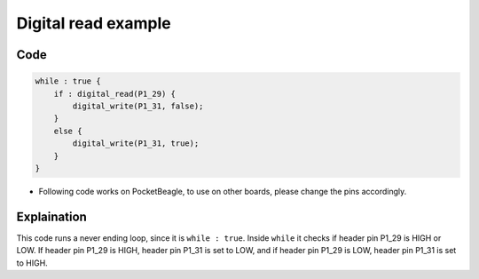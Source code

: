 Digital read example
====================

.. image:: images/led_button_pocket_beagle.png
   :width: 598
   :align: center
   :height: 400
   :alt: Digital read example

Code
----

.. code:: python

   while : true {
       if : digital_read(P1_29) {
           digital_write(P1_31, false);
       }
       else {
           digital_write(P1_31, true);
       }
   }

-  Following code works on PocketBeagle, to use on other boards, please
   change the pins accordingly.

Explaination
------------

This code runs a never ending loop, since it is ``while : true``. Inside
``while`` it checks if header pin P1_29 is HIGH or LOW. If header pin
P1_29 is HIGH, header pin P1_31 is set to LOW, and if header pin P1_29
is LOW, header pin P1_31 is set to HIGH.

